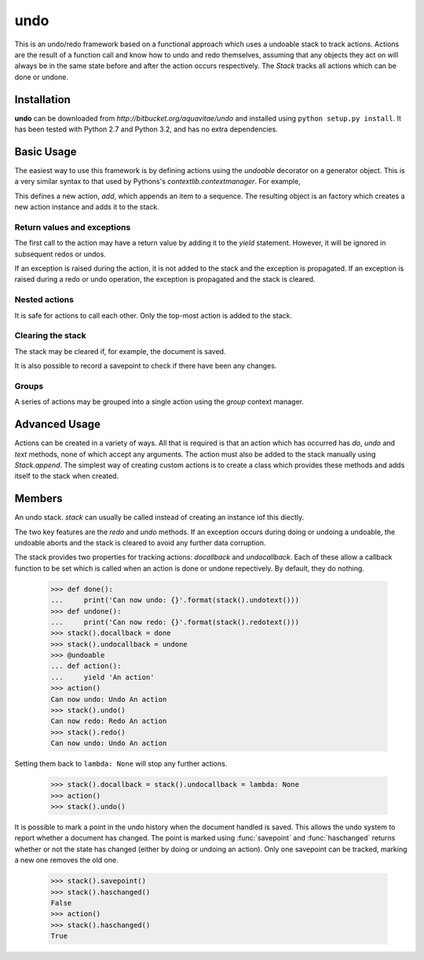 .. module:: undo

.. testsetup::

   from undo import *
   
   
undo
====

This is an undo/redo framework based on a functional approach which uses
a undoable stack to track actions.  Actions are the result of a function
call and know how to undo and redo themselves, assuming that any objects
they act on will always be in the same state before and after the action
occurs respectively.  The `Stack` tracks all actions which can be done
or undone.


Installation
------------

**undo** can be downloaded from `http://bitbucket.org/aquavitae/undo`
and installed using ``python setup.py install``.  It has been tested
with Python 2.7 and Python 3.2, and has no extra dependencies.


Basic Usage
-----------

The easiest way to use this framework is by defining actions using
the `undoable` decorator on a generator object.  This is a very similar
syntax to that used by Pythons's `contextlib.contextmanager`.  For example,

.. doctest::

   >>> @undoable
   ... def add(sequence, item):
   ...     # Do the action
   ...     sequence.append(item)
   ...     position = len(sequence) - 1
   ...     # Yield a string describing the action 
   ...     yield "Add '{}' at psn '{}'".format(item, position)
   ...     # Undo the action
   ...     del sequence[position]


This defines a new action, *add*, which appends an item to a sequence.
The resulting object is an factory which creates a new action instance
and adds it to the stack.

.. doctest::

   >>> s = [1, 2, 3]
   >>> add(s, 4)
   >>> s
   [1, 2, 3, 4]
   >>> stack().undotext()
   "Undo Add '4' at psn '3'"
   >>> stack().undo()
   >>> s
   [1, 2, 3]

.. note:

   While all the example show here use functions, they will work perfectly
   well with class methods too.  E.g.
   
   .. doctest::
   
      >>> class Cls:
      ...     @undoable
      ...     def undoable_method(self, arg1, arg2):
      ...         self.value = arg1 + arg2
      ...         yield 'Action'
      ...         self.value = 0


Return values and exceptions
^^^^^^^^^^^^^^^^^^^^^^^^^^^^

The first call to the action may have a return value by adding it to the
*yield* statement.  However, it will be ignored in subsequent redos or undos.

.. doctest::
   
   >>> @undoable
   ... def process(obj):
   ...     obj[0] += 1
   ...     yield 'Process', obj
   ...     obj[0] -=1
   ... 
   >>> obj = [1, 2]
   >>> process(obj)
   [2, 2]
   >>> print(obj)
   [2, 2]
   >>> stack().undo()
   >>> print(obj)
   [1, 2]

If an exception is raised during the action, it is not added to the
stack and the exception is propagated. If an exception is raised
during a redo or undo operation, the exception is propagated and the
stack is cleared.


Nested actions
^^^^^^^^^^^^^^

It is safe for actions to call each other.  Only the top-most action
is added to the stack.

.. doctest::
   
   >>> @undoable
   ... def add(seq, item):
   ...     seq.append(item)
   ...     yield 'Add'
   ...     pop(seq)
   ... 
   >>> @undoable
   ... def pop(seq):
   ...     value = seq.pop()
   ...     yield 'Pop'
   ...     add(seq, value)
   ... 
   >>> seq = [3, 6]
   >>> add(seq, 4)
   >>> seq
   [3, 6, 4]
   >>> stack().undo()
   >>> seq
   [3, 6]
   >>> pop(seq)
   >>> seq
   [3]
   >>> stack().undo()
   >>> seq
   [3, 6]


Clearing the stack
^^^^^^^^^^^^^^^^^^

The stack may be cleared if, for example, the document is saved.

.. doctest::
   :hide:
   
   >>> add(seq, 4)
   
   
.. doctest::

   >>> stack().canundo()
   True
   >>> stack().clear()
   >>> stack().canundo()
   False


It is also possible to record a savepoint to check if there have been any
changes.

.. doctest::

   >>> add(seq, 5)
   >>> stack().haschanged()
   True
   >>> stack().savepoint()
   >>> stack().haschanged()
   False
   >>> stack().undo()
   >>> stack().haschanged()
   True


Groups
^^^^^^

A series of actions may be grouped into a single action using the
`group` context manager.

.. doctest::
    :hide:
    
    >>> stack().clear()
    
    
.. doctest::

   >>> seq = []
   >>> with group('Add many'):
   ...     for item in [4, 6, 8]:
   ...         add(seq, item)
   >>> seq
   [4, 6, 8]
   >>> stack().undocount()
   1
   >>> stack().undo()
   >>> seq
   []


Advanced Usage
--------------

Actions can be created in a variety of ways.  All that is required is that
an action which has occurred has *do*, *undo* and *text* methods, none of
which accept any arguments.  The action must also be added to the stack
manually using `Stack.append`.  The simplest way of creating custom
actions is to create a class which provides these methods and adds
itself to the stack when created.


Members
-------

.. function:: undoable

    Decorator which creates a new undoable action type. 
    
    This decorator should be used on a generator of the following format::
    
        @undoable
        def operation(*args):
            do_operation_code
            yield 'descriptive text'
            undo_operation_code
   

.. function:: group

    Return a context manager for grouping undoable actions.  All actions 
    which occur within the group will be undone by a single call of 
    `Stack.undo`, e.g.
    
        >>> @undoable
        ... def operation(n):
        ...     yield
        ...     print(n)
        >>> with group('text'):
        ...     for n in range(3):
        ...         operation(n)
        >>> operation(3)
        >>> stack().undo()
        3
        >>> stack().undo()
        2
        1
        0
 
 
.. function:: stack

    Returns the currently set `Stack` instance.  If no stack has been set
    then a new instance is created and set.
    

.. function:: setstack(stack)

    Set the `Stack` instance to use as the undo stack.
    
    
.. class:: Stack
    
    An undo stack.  `stack` can usually be called instead of creating an 
    instance iof this diectly.
    
    The two key features are the `redo` and `undo` methods. If an 
    exception occurs during doing or undoing a undoable, the undoable
    aborts and the stack is cleared to avoid any further data corruption. 
    
    The stack provides two properties for tracking actions: *docallback* 
    and *undocallback*. Each of these allow a callback function to be set
    which is called when an action is done or undone repectively. By default, 
    they do nothing.
    
        >>> def done():
        ...     print('Can now undo: {}'.format(stack().undotext()))
        >>> def undone():
        ...     print('Can now redo: {}'.format(stack().redotext()))
        >>> stack().docallback = done
        >>> stack().undocallback = undone
        >>> @undoable
        ... def action():
        ...     yield 'An action'
        >>> action()
        Can now undo: Undo An action
        >>> stack().undo()
        Can now redo: Redo An action
        >>> stack().redo()
        Can now undo: Undo An action
    
    Setting them back to ``lambda: None`` will stop any further actions.
    
        >>> stack().docallback = stack().undocallback = lambda: None
        >>> action()
        >>> stack().undo()
    
    It is possible to mark a point in the undo history when the document
    handled is saved. This allows the undo system to report whether a 
    document has changed. The point is marked using :func:`savepoint` and
    :func:`haschanged` returns whether or not the state has changed (either
    by doing or undoing an action). Only one savepoint can be tracked,
    marking a new one removes the old one.
    
        >>> stack().savepoint()
        >>> stack().haschanged()
        False
        >>> action()
        >>> stack().haschanged()
        True
        
    .. method:: canundo
    
        Return `True` if undos are available.


    .. method:: canredo
    
        Return `True` if redos are available.


    .. method:: redo
    
        Redo the last undone action.  This is only possible if no other 
        actions have occurred since the last undo call.


    .. method:: undo
        
        Undo the last action.
        

    .. method:: clear

        Clear the undo list.


    .. method:: undocount
    
        Return the number of undos available.


    .. method:: redocount
    
        Return the number of redos available.


    .. method:: undotext

        Return a description of the next available undo.


    .. method: redotext
    
        Return a description of the next available redo.


    .. method:: setreceiver([receiver=None])

        Set an object to receiver commands pushed onto the stack.
        
        By default the receiver is an internally managed stack, but it 
        can be set to any object with an *append()* method.  This is used
        mainly for grouping actions.
  

    .. method:: resetreceiver
    
        Reset the receiver to the internal stack.


    .. method:: append(action)
    
        Add an `undoable` action to the stack, using ``receiver.append()``.


    .. method:: savepoint
        
        Set the current point in the undo/redo history as the savepoint.
        This makes it possible to check whether changes have been made.


    .. method:: haschanged
        
        Return `True` if the state has changed since the savepoint.  This 
        will always return `True` if the savepoint has not been set.
